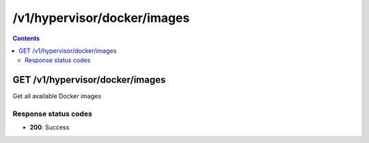 /v1/hypervisor/docker/images
------------------------------------------------------------------------------------------------------------------------------------------

.. contents::

GET /v1/hypervisor/docker/images
~~~~~~~~~~~~~~~~~~~~~~~~~~~~~~~~~~~~~~~~~~~~~~~~~~~~~~~~~~~~~~~~~~~~~~~~~~~~~~~~~~~~~~~~~~~~~~~~~~~~~~~~~~~~~~~~~~~~~~~~~~~~~~~~~~~~~~~~~~~~~~~~~~~~~~~~~~~~~~
Get all available Docker images

Response status codes
**********************
- **200**: Success

